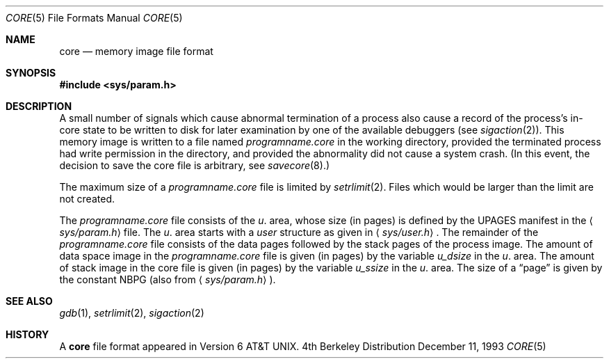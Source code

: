 .\"	$OpenBSD: core.5,v 1.3 1998/11/26 04:25:58 aaron Exp $
.\"	$NetBSD: core.5,v 1.4 1994/11/30 19:31:11 jtc Exp $
.\"
.\" Copyright (c) 1980, 1991, 1993
.\"	The Regents of the University of California.  All rights reserved.
.\"
.\" Redistribution and use in source and binary forms, with or without
.\" modification, are permitted provided that the following conditions
.\" are met:
.\" 1. Redistributions of source code must retain the above copyright
.\"    notice, this list of conditions and the following disclaimer.
.\" 2. Redistributions in binary form must reproduce the above copyright
.\"    notice, this list of conditions and the following disclaimer in the
.\"    documentation and/or other materials provided with the distribution.
.\" 3. All advertising materials mentioning features or use of this software
.\"    must display the following acknowledgement:
.\"	This product includes software developed by the University of
.\"	California, Berkeley and its contributors.
.\" 4. Neither the name of the University nor the names of its contributors
.\"    may be used to endorse or promote products derived from this software
.\"    without specific prior written permission.
.\"
.\" THIS SOFTWARE IS PROVIDED BY THE REGENTS AND CONTRIBUTORS ``AS IS'' AND
.\" ANY EXPRESS OR IMPLIED WARRANTIES, INCLUDING, BUT NOT LIMITED TO, THE
.\" IMPLIED WARRANTIES OF MERCHANTABILITY AND FITNESS FOR A PARTICULAR PURPOSE
.\" ARE DISCLAIMED.  IN NO EVENT SHALL THE REGENTS OR CONTRIBUTORS BE LIABLE
.\" FOR ANY DIRECT, INDIRECT, INCIDENTAL, SPECIAL, EXEMPLARY, OR CONSEQUENTIAL
.\" DAMAGES (INCLUDING, BUT NOT LIMITED TO, PROCUREMENT OF SUBSTITUTE GOODS
.\" OR SERVICES; LOSS OF USE, DATA, OR PROFITS; OR BUSINESS INTERRUPTION)
.\" HOWEVER CAUSED AND ON ANY THEORY OF LIABILITY, WHETHER IN CONTRACT, STRICT
.\" LIABILITY, OR TORT (INCLUDING NEGLIGENCE OR OTHERWISE) ARISING IN ANY WAY
.\" OUT OF THE USE OF THIS SOFTWARE, EVEN IF ADVISED OF THE POSSIBILITY OF
.\" SUCH DAMAGE.
.\"
.\"     @(#)core.5	8.3 (Berkeley) 12/11/93
.\"
.Dd December 11, 1993
.Dt CORE 5
.Os BSD 4
.Sh NAME
.Nm core
.Nd memory image file format
.Sh SYNOPSIS
.Fd #include <sys/param.h>
.Sh DESCRIPTION
A small number of signals which cause abnormal termination of a process
also cause a record of the process's in-core state to be written
to disk for later examination by one of the available debuggers (see
.Xr sigaction 2 ) .
This memory image is written to a file named
.Pa programname.core
in the working directory,
provided the terminated process had write permission in the directory,
and provided the abnormality did not cause
a system crash.
(In this event, the decision to save the core file is arbitrary, see
.Xr savecore 8 . )
.Pp
The maximum size of a
.Pa programname.core
file is limited by
.Xr setrlimit 2 .
Files which would be larger than the limit are not created.
.Pp
The
.Pa programname.core
file consists of the
.Fa u .
area, whose size (in pages) is
defined by the
.Dv UPAGES
manifest in the
.Aq Pa sys/param.h
file.  The 
.Fa u .
area starts with a 
.Fa user
structure as given in
.Aq Pa sys/user.h .
The remainder of the
.Pa programname.core
file consists of the data pages followed by
the stack pages of the process image.
The amount of data space image in the
.Pa programname.core
file is given (in pages) by the
variable
.Fa u_dsize
in the
.Fa u .
area.
The amount of stack image in the core file is given (in pages) by the
variable 
.Fa u_ssize
in the 
.Ar u .
area.
The size of a
.Dq page
is given by the constant
.Dv NBPG
(also from
.Aq Pa sys/param.h ) .
.Sh SEE ALSO
.Xr gdb 1 ,
.Xr setrlimit 2 ,
.Xr sigaction 2
.Sh HISTORY
A
.Nm core
file format appeared in
.At v6 .
